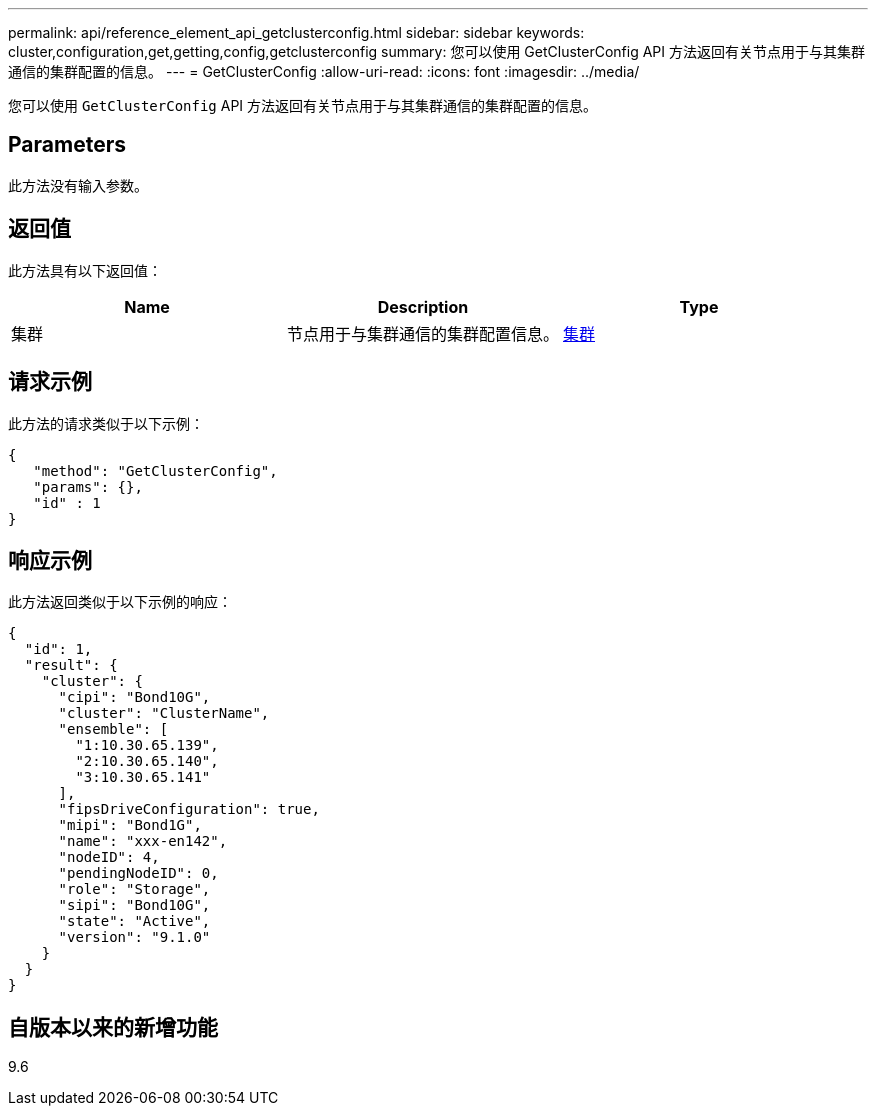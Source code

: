 ---
permalink: api/reference_element_api_getclusterconfig.html 
sidebar: sidebar 
keywords: cluster,configuration,get,getting,config,getclusterconfig 
summary: 您可以使用 GetClusterConfig API 方法返回有关节点用于与其集群通信的集群配置的信息。 
---
= GetClusterConfig
:allow-uri-read: 
:icons: font
:imagesdir: ../media/


[role="lead"]
您可以使用 `GetClusterConfig` API 方法返回有关节点用于与其集群通信的集群配置的信息。



== Parameters

此方法没有输入参数。



== 返回值

此方法具有以下返回值：

|===
| Name | Description | Type 


 a| 
集群
 a| 
节点用于与集群通信的集群配置信息。
 a| 
xref:reference_element_api_cluster.adoc[集群]

|===


== 请求示例

此方法的请求类似于以下示例：

[listing]
----
{
   "method": "GetClusterConfig",
   "params": {},
   "id" : 1
}
----


== 响应示例

此方法返回类似于以下示例的响应：

[listing]
----
{
  "id": 1,
  "result": {
    "cluster": {
      "cipi": "Bond10G",
      "cluster": "ClusterName",
      "ensemble": [
        "1:10.30.65.139",
        "2:10.30.65.140",
        "3:10.30.65.141"
      ],
      "fipsDriveConfiguration": true,
      "mipi": "Bond1G",
      "name": "xxx-en142",
      "nodeID": 4,
      "pendingNodeID": 0,
      "role": "Storage",
      "sipi": "Bond10G",
      "state": "Active",
      "version": "9.1.0"
    }
  }
}
----


== 自版本以来的新增功能

9.6
